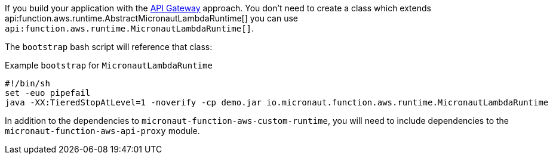 If you build your application with the <<apiProxy, API Gateway>> approach. You don't need to create a class which extends
api:function.aws.runtime.AbstractMicronautLambdaRuntime[] you can use `api:function.aws.runtime.MicronautLambdaRuntime[]`.

The `bootstrap` bash script will reference that class:

.Example `bootstrap` for `MicronautLambdaRuntime`
[source,bash]
----
#!/bin/sh
set -euo pipefail
java -XX:TieredStopAtLevel=1 -noverify -cp demo.jar io.micronaut.function.aws.runtime.MicronautLambdaRuntime
----

In addition to the dependencies to `micronaut-function-aws-custom-runtime`, you will need to include dependencies to the
`micronaut-function-aws-api-proxy` module.
